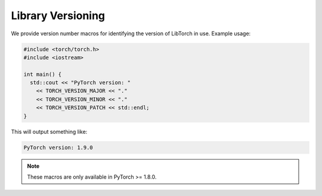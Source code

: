 Library Versioning
==================

We provide version number macros for identifying the version of LibTorch in use.
Example usage:

.. code-block:: cpp

  #include <torch/torch.h>
  #include <iostream>

  int main() {
    std::cout << "PyTorch version: "
      << TORCH_VERSION_MAJOR << "."
      << TORCH_VERSION_MINOR << "."
      << TORCH_VERSION_PATCH << std::endl;
  }

This will output something like:

.. code-block:: text

  PyTorch version: 1.9.0

.. note::

  These macros are only available in PyTorch >= 1.8.0.
